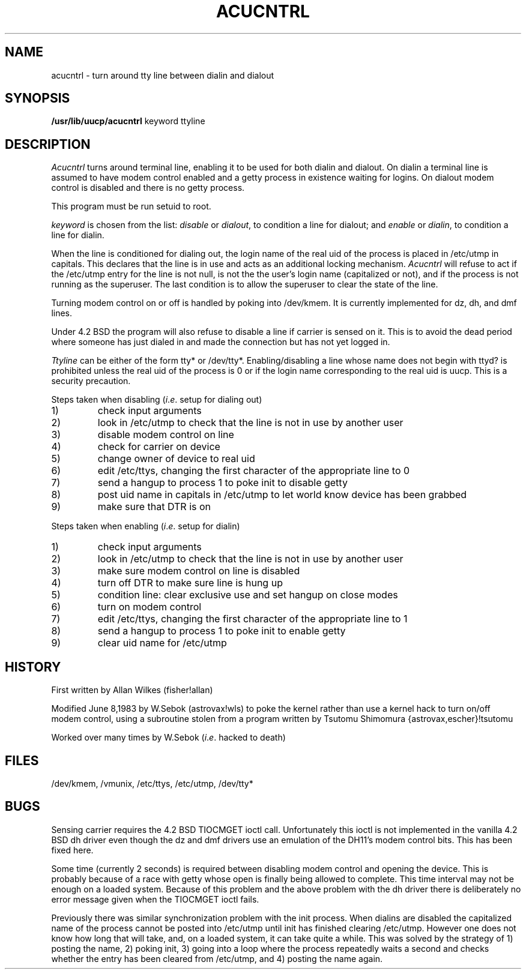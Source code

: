 .\" Copyright (c) 1985, 1993
.\"	The Regents of the University of California.  All rights reserved.
.\"
.\" Redistribution and use in source and binary forms, with or without
.\" modification, are permitted provided that the following conditions
.\" are met:
.\" 1. Redistributions of source code must retain the above copyright
.\"    notice, this list of conditions and the following disclaimer.
.\" 2. Redistributions in binary form must reproduce the above copyright
.\"    notice, this list of conditions and the following disclaimer in the
.\"    documentation and/or other materials provided with the distribution.
.\" 3. All advertising materials mentioning features or use of this software
.\"    must display the following acknowledgement:
.\"	This product includes software developed by the University of
.\"	California, Berkeley and its contributors.
.\" 4. Neither the name of the University nor the names of its contributors
.\"    may be used to endorse or promote products derived from this software
.\"    without specific prior written permission.
.\"
.\" THIS SOFTWARE IS PROVIDED BY THE REGENTS AND CONTRIBUTORS ``AS IS'' AND
.\" ANY EXPRESS OR IMPLIED WARRANTIES, INCLUDING, BUT NOT LIMITED TO, THE
.\" IMPLIED WARRANTIES OF MERCHANTABILITY AND FITNESS FOR A PARTICULAR PURPOSE
.\" ARE DISCLAIMED.  IN NO EVENT SHALL THE REGENTS OR CONTRIBUTORS BE LIABLE
.\" FOR ANY DIRECT, INDIRECT, INCIDENTAL, SPECIAL, EXEMPLARY, OR CONSEQUENTIAL
.\" DAMAGES (INCLUDING, BUT NOT LIMITED TO, PROCUREMENT OF SUBSTITUTE GOODS
.\" OR SERVICES; LOSS OF USE, DATA, OR PROFITS; OR BUSINESS INTERRUPTION)
.\" HOWEVER CAUSED AND ON ANY THEORY OF LIABILITY, WHETHER IN CONTRACT, STRICT
.\" LIABILITY, OR TORT (INCLUDING NEGLIGENCE OR OTHERWISE) ARISING IN ANY WAY
.\" OUT OF THE USE OF THIS SOFTWARE, EVEN IF ADVISED OF THE POSSIBILITY OF
.\" SUCH DAMAGE.
.\"
.\"	@(#)acucntrl.8	8.1 (Berkeley) 6/6/93
.\"
.TH ACUCNTRL 8 "June 6, 1993"
.UC 6
.SH NAME
acucntrl \- turn around tty line between dialin and dialout
.SH SYNOPSIS
.B /usr/lib/uucp/acucntrl
keyword ttyline
.SH DESCRIPTION
.PP
.I Acucntrl
turns around terminal line, enabling it to be used for both dialin and dialout.
On dialin a terminal line is assumed to have  modem control enabled and a getty
process in existence waiting for logins.  On dialout modem control is disabled
and there is no getty process.
.PP
This program must be run setuid to root.
.PP
.I keyword
is chosen from the list:
.I disable
or
.IR dialout ,
to condition a line for dialout;
and
.I enable
or
.IR dialin ,
to condition a line for dialin.
.PP
When the line is conditioned for dialing out, the login name of the real uid
of the process is placed in /etc/utmp in capitals.
This declares that the line is in use and acts as an additional locking
mechanism.
.I Acucntrl
will refuse to act if the /etc/utmp entry for the line is not null,
is not the the user's login name (capitalized or not),
and if the process is not running as the superuser.
The last condition is to allow the superuser to clear the state of the line.
.PP
Turning modem control on or off is handled by poking into /dev/kmem.
It is currently implemented for dz, dh, and dmf lines.
.PP
Under 4.2 BSD the program will also refuse to disable a line if carrier is
sensed on it.  This is to avoid the dead period where someone has just dialed
in and made the connection but has not yet logged in.
.PP
.I Ttyline
can be either of the form tty* or /dev/tty*.
Enabling/disabling a line whose name does not begin with ttyd? is prohibited
unless the real uid of the process is 0 or if the login name corresponding to
the real uid is uucp.  This is a security precaution.
.PP 
Steps taken when disabling
.RI ( i . e .
setup for dialing out)
.IP 1)
check input arguments
.IP 2)
look in /etc/utmp to check that the line is not in use by another user
.IP 3)
disable modem control on line
.IP 4)
check for carrier on device
.IP 5)
change owner of device to real uid
.IP 6)
edit /etc/ttys,  changing the first character of the appropriate line to 0
.IP 7)
send a hangup to process 1 to poke init to disable getty
.IP 8)
post uid name in capitals in /etc/utmp to let world know device has been grabbed
.IP 9)
make sure that DTR is on
.PP
Steps taken when enabling
.RI ( i . e .
setup for dialin)
.IP 1)
check input arguments
.IP 2)
look in /etc/utmp to check that the line is not in use by another user
.IP 3)
make sure modem control on line is disabled
.IP 4)
turn off DTR to make sure line is hung up
.IP 5)
condition line: clear exclusive use and set hangup on close modes
.IP 6)
turn on modem control
.IP 7)
edit /etc/ttys,  changing the first character of the appropriate line to 1
.IP 8)
send a hangup to process 1 to poke init to enable getty
.IP 9)
clear uid name for /etc/utmp
.SH HISTORY
.PP
First written by Allan Wilkes (fisher!allan)
.PP
Modified June 8,1983 by W.Sebok (astrovax!wls) to poke the kernel rather
than use a kernel hack to turn on/off modem control, using a subroutine
stolen from a program written by Tsutomu Shimomura {astrovax,escher}!tsutomu
.PP
Worked over many times by W.Sebok
.RI ( i . e .
hacked to death)
.SH FILES
/dev/kmem, /vmunix, /etc/ttys, /etc/utmp, /dev/tty*
.SH BUGS
.PP
Sensing carrier requires the 4.2 BSD TIOCMGET ioctl call.  Unfortunately this
ioctl is not implemented in the vanilla 4.2 BSD dh driver even though the
dz and dmf drivers use an emulation of the DH11's modem control bits. This
has been fixed here.
.PP
Some time (currently 2 seconds) is required between disabling modem control
and opening the device.  This is probably because of a race with getty whose
open is finally being allowed to complete.  This time interval may not be
enough on a loaded system.  Because of this problem and the above problem with
the dh driver there is deliberately no error message given when the TIOCMGET
ioctl fails.
.PP
Previously there was similar synchronization problem with the init process.
When dialins are disabled the capitalized name of the process cannot be posted
into /etc/utmp until init has finished clearing /etc/utmp.  However one does
not know how long that will take, and, on a loaded system,  it can take quite
a while.  This was solved by the strategy of 1) posting the name, 2) poking
init, 3) going into a loop where the process repeatedly waits a second and
checks whether the entry has been cleared from /etc/utmp, and 4) posting the
name again.
